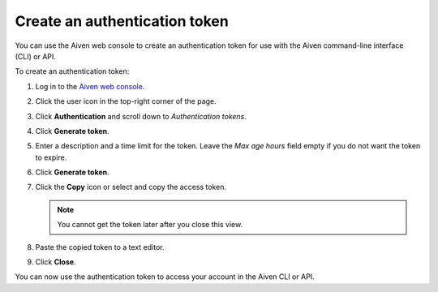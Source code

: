 Create an authentication token
==============================

You can use the Aiven web console to create an authentication token for use with the Aiven command-line interface (CLI) or API.

To create an authentication token:

1. Log in to the `Aiven web console <https://console.aiven.io/>`_.

2. Click the user icon in the top-right corner of the page.

3. Click **Authentication** and scroll down to *Authentication tokens*.

4. Click **Generate token**.

5. Enter a description and a time limit for the token. Leave the *Max age hours* field empty if you do not want the token to expire.

6. Click **Generate token**.

7. Click the **Copy** icon or select and copy the access token.

   .. note::
       You cannot get the token later after you close this view.

8. Paste the copied token to a text editor.

9. Click **Close**.

You can now use the authentication token to access your account in the Aiven CLI or API.